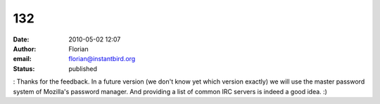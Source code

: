 132
###
:date: 2010-05-02 12:07
:author: Florian
:email: florian@instantbird.org
:status: published

: Thanks for the feedback. In a future version (we don't know yet which version exactly) we will use the master password system of Mozilla's password manager. And providing a list of common IRC servers is indeed a good idea. :)
